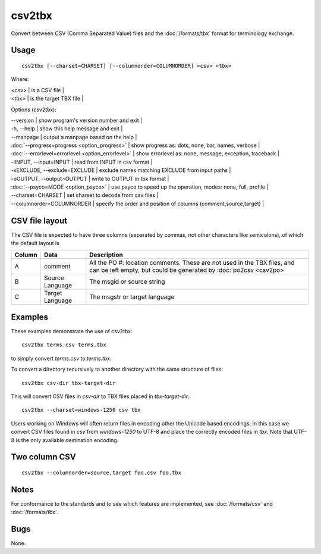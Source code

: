
.. _pages/toolkit/csv2tbx#csv2tbx:

csv2tbx
*******

Convert between CSV (Comma Separated Value) files and the :doc:`/formats/tbx` format for terminology exchange.

.. _pages/toolkit/csv2tbx#usage:

Usage
=====

::

  csv2tbx [--charset=CHARSET] [--columnorder=COLUMNORDER] <csv> <tbx>

Where:

| <csv>  | is a CSV file  |
| <tbx>   | is the target TBX file |

Options (csv2tbx):

| --version            | show program's version number and exit   |
| -h, --help           | show this help message and exit   |
| --manpage            | output a manpage based on the help   |
| :doc:`--progress=progress <option_progress>`  | show progress as: dots, none, bar, names, verbose   |
| :doc:`--errorlevel=errorlevel <option_errorlevel>`   | show errorlevel as: none, message, exception, traceback   |
| -iINPUT, --input=INPUT    | read from INPUT in csv format   |
| -xEXCLUDE, --exclude=EXCLUDE    | exclude names matching EXCLUDE from input paths   |
| -oOUTPUT, --output=OUTPUT   | write to OUTPUT in tbx format   |
| :doc:`--psyco=MODE <option_psyco>`         | use psyco to speed up the operation, modes: none, full, profile   |
| --charset=CHARSET    | set charset to decode from csv files   |
| --columnorder=COLUMNORDER   | specify the order and position of columns (comment,source,target)   |

.. _pages/toolkit/csv2tbx#csv_file_layout:

CSV file layout
===============

The CSV file is expected to have three columns (separated by commas, not other characters like semicolons), of which the default layout is

+--------+-------------------+------------------------------------------------------------------+
| Column | Data              | Description                                                      |
+========+===================+==================================================================+
|  A     | comment           | All the PO #: location comments.  These are not used in the TBX  |
|        |                   | files, and can be left empty, but could be generated by          |
|        |                   | :doc:`po2csv <csv2po>`                                           |
+--------+-------------------+------------------------------------------------------------------+
|  B     | Source Language   | The msgid or source string                                       |
+--------+-------------------+------------------------------------------------------------------+
|  C     | Target Language   | The msgstr or target language                                    |
+--------+-------------------+------------------------------------------------------------------+

.. _pages/toolkit/csv2tbx#examples:

Examples
========

These examples demonstrate the use of csv2tbx::

  csv2tbx terms.csv terms.tbx

to simply convert *terms.csv* to *terms.tbx*.

To convert a directory recursively to another directory with the same structure of files::

  csv2tbx csv-dir tbx-target-dir

This will convert CSV files in *csv-dir* to TBX files placed in *tbx-target-dir*.::

  csv2tbx --charset=windows-1250 csv tbx

Users working on Windows will often return files in encoding other the Unicode based encodings.  In this case we convert
CSV files found in *csv* from *windows-1250* to UTF-8 and place the correctly encoded files in *tbx*. Note that
UTF-8 is the only available destination encoding.

.. _pages/toolkit/csv2tbx#two_column_csv:

Two column CSV
==============

::

  csv2tbx --columnorder=source,target foo.csv foo.tbx

.. _pages/toolkit/csv2tbx#notes:

Notes
=====

For conformance to the standards and to see which features are implemented, see :doc:`/formats/csv` and :doc:`/formats/tbx`.

.. _pages/toolkit/csv2tbx#bugs:

Bugs
====

None.
